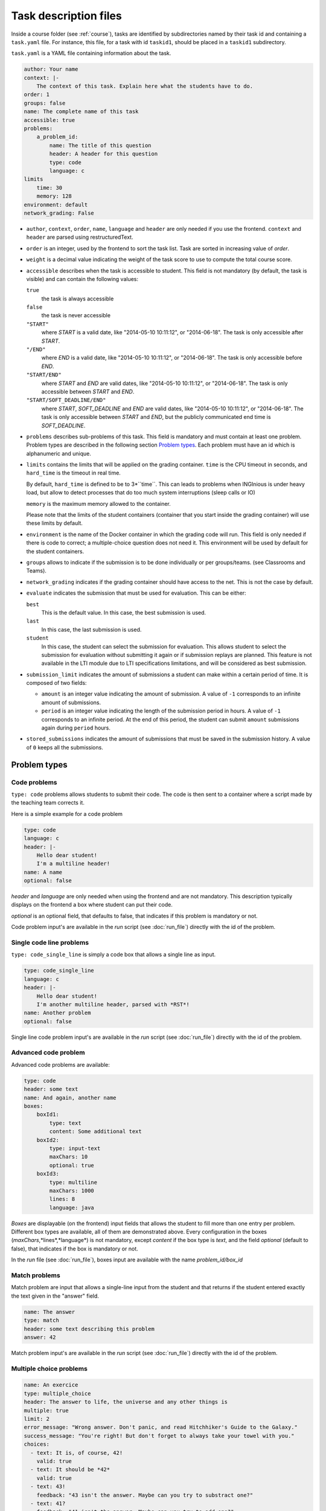 .. _task.yaml:

Task description files
======================

Inside a course folder (see :ref:`course`), tasks are identified by subdirectories named by their task id and containing
a ``task.yaml`` file. For instance, this file, for a task with id ``taskid1``, should be placed in a ``taskid1``
subdirectory.

``task.yaml`` is a YAML file containing information about the task.

.. code-block:: yaml

    author: Your name
    context: |-
        The context of this task. Explain here what the students have to do.
    order: 1
    groups: false
    name: The complete name of this task
    accessible: true
    problems:
        a_problem_id:
            name: The title of this question
            header: A header for this question
            type: code
            language: c
    limits
        time: 30
        memory: 128
    environment: default
    network_grading: False


-   ``author``, ``context``, ``order``, ``name``, ``language`` and ``header`` are only needed
    if you use the frontend.
    ``context`` and ``header`` are parsed using restructuredText.

-   ``order`` is an integer, used by the frontend to sort the task list. Task are sorted
    in increasing value of *order*.

-   ``weight`` is a decimal value indicating the weight of the task score to use to compute the total course score.

-   ``accessible`` describes when the task is accessible to student. This field is not
    mandatory (by default, the task is visible) and can contain the following values:

    ``true``
        the task is always accessible
    ``false``
        the task is never accessible
    ``"START"``
        where *START* is a valid date, like "2014-05-10 10:11:12", or "2014-06-18".
        The task is only accessible after *START*.
    ``"/END"``
        where *END* is a valid date, like "2014-05-10 10:11:12", or "2014-06-18".
        The task is only accessible before *END*.
    ``"START/END"``
        where *START* and *END* are valid dates, like "2014-05-10 10:11:12", or
        "2014-06-18". The task is only accessible between *START* and *END*.
    ``"START/SOFT_DEADLINE/END"``
        where *START*, *SOFT_DEADLINE* and *END* are valid dates, like "2014-05-10 10:11:12",
        or "2014-06-18". The task is only accessible between *START* and *END*, but the
        publicly communicated end time is *SOFT_DEADLINE*.

-   ``problems`` describes sub-problems of this task. This field is mandatory and must contain
    at least one problem. Problem types are described in the following section
    `Problem types`_. Each problem must have an id which is alphanumeric and unique.

-   ``limits`` contains the limits that will be applied on the grading container. ``time``
    is the CPU timeout in seconds, and ``hard_time`` is the timeout in real time.
    
    By default, ``hard_time`` is defined to be to 3*``time``. This can leads to problems
    when INGInious is under heavy load, but allow to detect processes that do too much system
    interruptions (sleep calls or IO)
    
    ``memory`` is the maximum memory allowed to the container.
    
    Please note that the limits of the student containers (container that you start inside
    the grading container) will use these limits by default.
    
-   ``environment`` is the name of the Docker container in which the grading code will run.
    This field is only needed if there is code to correct; a multiple-choice question does
    not need it. This environment will be used by default for the student containers.

-   ``groups`` allows to indicate if the submission is to be done individually or per groups/teams.
    (see Classrooms and Teams).

-   ``network_grading`` indicates if the grading container should have access to the net. This
    is not the case by default.

-  ``evaluate`` indicates the submission that must be used for evaluation. This can be either:

   ``best``
       This is the default value. In this case, the best submission is used.
   ``last``
       In this case, the last submission is used.
   ``student``
       In this case, the student can select the submission for evaluation. This allows student to select the submission
       for evaluation without submitting it again or if submission replays are planned.
       This feature is not available in the LTI module due to LTI specifications limitations, and will be considered as
       best submission.

- ``submission_limit`` indicates the amount of submissions a student can make within a certain period of time.
  It is composed of two fields:

  - ``amount`` is an integer value indicating the amount of submission. A value of ``-1`` corresponds to an infinite
    amount of submissions.
  - ``period`` is an integer value indicating the length of the submission period in hours. A value of ``-1`` corresponds
    to an infinite period. At the end of this period, the student can submit ``amount`` submissions again during
    ``period`` hours.

- ``stored_submissions`` indicates the amount of submissions that must be saved in the submission history. A value of
  ``0`` keeps all the submissions.

Problem types
-------------

Code problems
`````````````

``type: code`` problems allows students to submit their code. The code is then
sent to a container where a script made by the teaching team corrects it.

Here is a simple example for a code problem

.. code-block:: yaml

    type: code
    language: c
    header: |-
        Hello dear student!
        I'm a multiline header!
    name: A name
    optional: false

*header* and *language* are only needed when using the frontend and are not mandatory.
This description typically displays on the frontend a box where student
can put their code.

*optional* is an optional field, that defaults to false, that indicates if this problem is mandatory or not.

Code problem input's are available in the *run* script (see :doc:`run_file`) directly with the
id of the problem.

Single code line problems
`````````````````````````

``type: code_single_line`` is simply a code box that allows a single line as input.

.. code-block:: yaml

    type: code_single_line
    language: c
    header: |-
        Hello dear student!
        I'm another multiline header, parsed with *RST*!
    name: Another problem
    optional: false


Single line code problem input's are available in the *run* script (see :doc:`run_file`) directly with the
id of the problem.

Advanced code problem
`````````````````````

Advanced code problems are available:

.. code-block:: yaml

    type: code
    header: some text
    name: And again, another name
    boxes:
        boxId1:
            type: text
            content: Some additional text
        boxId2:
            type: input-text
            maxChars: 10
            optional: true
        boxId3:
            type: multiline
            maxChars: 1000
            lines: 8
            language: java

*Boxes* are displayable (on the frontend) input fields that allows the student
to fill more than one entry per problem. Different box types are available, all of them
are demonstrated above. Every configuration in the boxes (*maxChars*,*lines*,*language*)
is not mandatory, except *content* if the box type is *text*, and the field *optional* (default to false),
that indicates if the box is mandatory or not.

In the *run* file (see :doc:`run_file`), boxes input are available with the name
*problem_id/box_id*

Match problems
``````````````

Match problem are input that allows a single-line input from the student and that
returns if the student entered exactly the text given in the "answer" field.

.. code-block:: yaml

    name: The answer
    type: match
    header: some text describing this problem
    answer: 42

Match problem input's are available in the *run* script (see :doc:`run_file`)
directly with the id of the problem.

Multiple choice problems
````````````````````````

.. code-block:: yaml

    name: An exercice
    type: multiple_choice
    header: The answer to life, the universe and any other things is
    multiple: true
    limit: 2
    error_message: "Wrong answer. Don't panic, and read Hitchhiker's Guide to the Galaxy."
    success_message: "You're right! But don't forget to always take your towel with you."
    choices:
      - text: It is, of course, 42!
        valid: true
      - text: It should be *42*
        valid: true
      - text: 43!
        feedback: "43 isn't the answer. Maybe can you try to substract one?"
      - text: 41?
        feedback: "41 isn't the answer. Maybe can you try to add one?"

Choices are described in the ``choices`` section of the YAML. Each choice must have
a ``text`` field (on the frontend) that will be parsed in restructuredText. Valid choices
must have a ``valid: true`` field. The field ``feedback`` is a message that will be displayed
when the student check the choice.

``multiple`` indicates if the student may (or not) select more than one response.

Choices are chosen randomly in the list. If the ``limit`` field is set, the number of
choices taken equals to the limit. There is always a valid answer in the chosen choices.

``error_message`` and ``success_message`` are messages that will be displayed on error/success.
They are parsed in RST and are not mandatory.

Multiple choice problem input's are available in the ``run`` script (see :doc:`run_file`)
directly with the id of the problem. The input can be either an array of
integer if ``multiple`` is true or an integer. Choices are numbered sequentially from 0.

